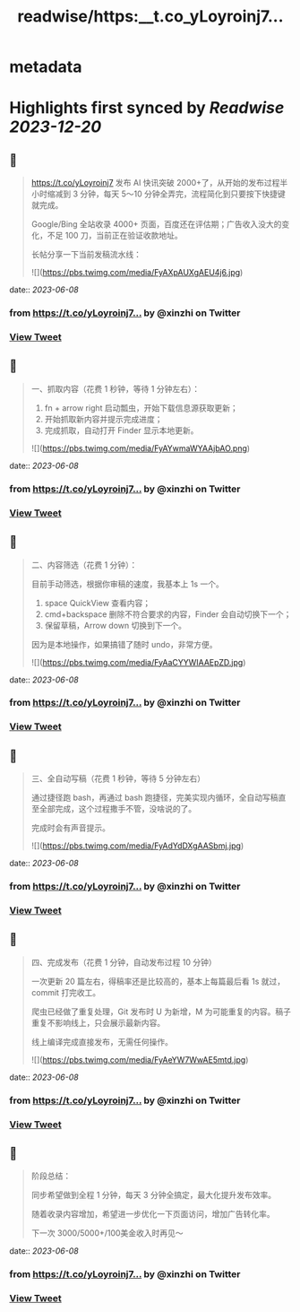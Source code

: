 :PROPERTIES:
:title: readwise/https:__t.co_yLoyroinj7...
:END:


* metadata
:PROPERTIES:
:author: [[xinzhi on Twitter]]
:full-title: "https://t.co/yLoyroinj7..."
:category: [[tweets]]
:url: https://twitter.com/xinzhi/status/1666368249502527489
:image-url: https://pbs.twimg.com/profile_images/1494538245211840513/lM7r52Me.jpg
:END:

* Highlights first synced by [[Readwise]] [[2023-12-20]]
** 📌
#+BEGIN_QUOTE
https://t.co/yLoyroinj7 发布 AI 快讯突破 2000+了，从开始的发布过程半小时缩减到 3 分钟，每天 5～10 分钟全弄完，流程简化到只要按下快捷键就完成。

Google/Bing 全站收录 4000+ 页面，百度还在评估期；广告收入没大的变化，不足 100 刀，当前正在验证收款地址。

长帖分享一下当前发稿流水线： 

![](https://pbs.twimg.com/media/FyAXpAUXgAEU4j6.jpg) 
#+END_QUOTE
    date:: [[2023-06-08]]
*** from _https://t.co/yLoyroinj7..._ by @xinzhi on Twitter
*** [[https://twitter.com/xinzhi/status/1666368249502527489][View Tweet]]
** 📌
#+BEGIN_QUOTE
一、抓取内容（花费 1 秒钟，等待 1 分钟左右）：

1. fn + arrow right 启动瓢虫，开始下载信息源获取更新；
2. 开始抓取新内容并提示完成进度；
3. 完成抓取，自动打开 Finder 显示本地更新。 

![](https://pbs.twimg.com/media/FyAYwmaWYAAjbAO.png) 
#+END_QUOTE
    date:: [[2023-06-08]]
*** from _https://t.co/yLoyroinj7..._ by @xinzhi on Twitter
*** [[https://twitter.com/xinzhi/status/1666368253805965313][View Tweet]]
** 📌
#+BEGIN_QUOTE
二、内容筛选（花费 1 分钟）：

目前手动筛选，根据你审稿的速度，我基本上 1s 一个。

1. space QuickView 查看内容；
2.  cmd+backspace 删除不符合要求的内容，Finder 会自动切换下一个；
3. 保留草稿，Arrow down 切换到下一个。

因为是本地操作，如果搞错了随时 undo，非常方便。 

![](https://pbs.twimg.com/media/FyAaCYYWIAAEpZD.jpg) 
#+END_QUOTE
    date:: [[2023-06-08]]
*** from _https://t.co/yLoyroinj7..._ by @xinzhi on Twitter
*** [[https://twitter.com/xinzhi/status/1666368257878622209][View Tweet]]
** 📌
#+BEGIN_QUOTE
三、全自动写稿（花费 1 秒钟，等待 5 分钟左右）

通过捷径跑 bash，再通过 bash 跑捷径，完美实现内循环，全自动写稿直至全部完成，这个过程撒手不管，没啥说的了。

完成时会有声音提示。 

![](https://pbs.twimg.com/media/FyAdYdDXgAASbmj.jpg) 
#+END_QUOTE
    date:: [[2023-06-08]]
*** from _https://t.co/yLoyroinj7..._ by @xinzhi on Twitter
*** [[https://twitter.com/xinzhi/status/1666368261796032512][View Tweet]]
** 📌
#+BEGIN_QUOTE
四、完成发布（花费 1 分钟，自动发布过程 10 分钟）

一次更新 20 篇左右，得稿率还是比较高的，基本上每篇最后看 1s 就过，commit 打完收工。

爬虫已经做了重复处理，Git 发布时 U 为新增，M 为可能重复的内容。稿子重复不影响线上，只会展示最新内容。

线上编译完成直接发布，无需任何操作。 

![](https://pbs.twimg.com/media/FyAeYW7WwAE5mtd.jpg) 
#+END_QUOTE
    date:: [[2023-06-08]]
*** from _https://t.co/yLoyroinj7..._ by @xinzhi on Twitter
*** [[https://twitter.com/xinzhi/status/1666368266179100675][View Tweet]]
** 📌
#+BEGIN_QUOTE
阶段总结：

同步希望做到全程 1 分钟，每天 3 分钟全搞定，最大化提升发布效率。

随着收录内容增加，希望进一步优化一下页面访问，增加广告转化率。

下一次 3000/5000+/100美金收入时再见～ 
#+END_QUOTE
    date:: [[2023-06-08]]
*** from _https://t.co/yLoyroinj7..._ by @xinzhi on Twitter
*** [[https://twitter.com/xinzhi/status/1666368269970731009][View Tweet]]